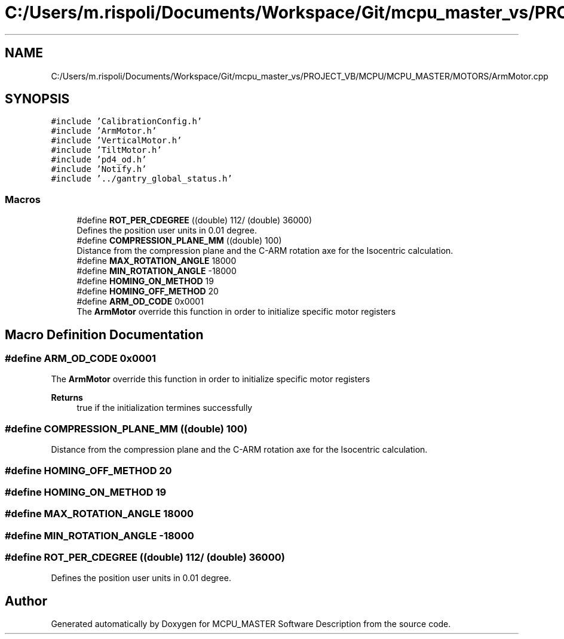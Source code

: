 .TH "C:/Users/m.rispoli/Documents/Workspace/Git/mcpu_master_vs/PROJECT_VB/MCPU/MCPU_MASTER/MOTORS/ArmMotor.cpp" 3 "Mon May 13 2024" "MCPU_MASTER Software Description" \" -*- nroff -*-
.ad l
.nh
.SH NAME
C:/Users/m.rispoli/Documents/Workspace/Git/mcpu_master_vs/PROJECT_VB/MCPU/MCPU_MASTER/MOTORS/ArmMotor.cpp
.SH SYNOPSIS
.br
.PP
\fC#include 'CalibrationConfig\&.h'\fP
.br
\fC#include 'ArmMotor\&.h'\fP
.br
\fC#include 'VerticalMotor\&.h'\fP
.br
\fC#include 'TiltMotor\&.h'\fP
.br
\fC#include 'pd4_od\&.h'\fP
.br
\fC#include 'Notify\&.h'\fP
.br
\fC#include '\&.\&./gantry_global_status\&.h'\fP
.br

.SS "Macros"

.in +1c
.ti -1c
.RI "#define \fBROT_PER_CDEGREE\fP   ((double) 112/ (double) 36000)"
.br
.RI "Defines the position user units in 0\&.01 degree\&. "
.ti -1c
.RI "#define \fBCOMPRESSION_PLANE_MM\fP   ((double) 100)"
.br
.RI "Distance from the compression plane and the C-ARM rotation axe for the Isocentric calculation\&. "
.ti -1c
.RI "#define \fBMAX_ROTATION_ANGLE\fP   18000"
.br
.ti -1c
.RI "#define \fBMIN_ROTATION_ANGLE\fP   \-18000"
.br
.ti -1c
.RI "#define \fBHOMING_ON_METHOD\fP   19"
.br
.ti -1c
.RI "#define \fBHOMING_OFF_METHOD\fP   20"
.br
.ti -1c
.RI "#define \fBARM_OD_CODE\fP   0x0001"
.br
.RI "The \fBArmMotor\fP override this function in order to initialize specific motor registers "
.in -1c
.SH "Macro Definition Documentation"
.PP 
.SS "#define ARM_OD_CODE   0x0001"

.PP
The \fBArmMotor\fP override this function in order to initialize specific motor registers 
.PP
\fBReturns\fP
.RS 4
true if the initialization termines successfully
.RE
.PP

.SS "#define COMPRESSION_PLANE_MM   ((double) 100)"

.PP
Distance from the compression plane and the C-ARM rotation axe for the Isocentric calculation\&. 
.SS "#define HOMING_OFF_METHOD   20"

.SS "#define HOMING_ON_METHOD   19"

.SS "#define MAX_ROTATION_ANGLE   18000"

.SS "#define MIN_ROTATION_ANGLE   \-18000"

.SS "#define ROT_PER_CDEGREE   ((double) 112/ (double) 36000)"

.PP
Defines the position user units in 0\&.01 degree\&. 
.SH "Author"
.PP 
Generated automatically by Doxygen for MCPU_MASTER Software Description from the source code\&.
